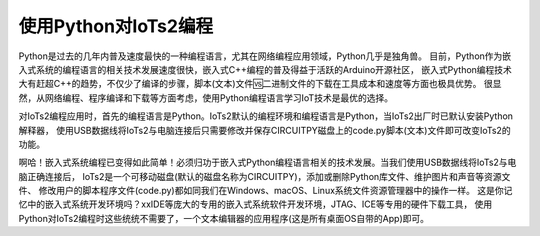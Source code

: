 ==========================
使用Python对IoTs2编程
==========================

Python是过去的几年内普及速度最快的一种编程语言，尤其在网络编程应用领域，Python几乎是独角兽。
目前，Python作为嵌入式系统的编程语言的相关技术发展速度很快，嵌入式C++编程的普及得益于活跃的Arduino开源社区，
嵌入式Python编程技术大有赶超C++的趋势，不仅少了编译的步骤，脚本(文本)文件🆚二进制文件的下载在工具成本和速度等方面也极具优势。
很显然，从网络编程、程序编译和下载等方面考虑，使用Python编程语言学习IoT技术是最优的选择。

对IoTs2编程应用时，首先的编程语言是Python。IoTs2默认的编程环境和编程语言是Python，当IoTs2出厂时已默认安装Python解释器，
使用USB数据线将IoTs2与电脑连接后只需要修改并保存CIRCUITPY磁盘上的code.py脚本(文本)文件即可改变IoTs2的功能。

啊哈！嵌入式系统编程已变得如此简单！必须归功于嵌入式Python编程语言相关的技术发展。当我们使用USB数据线将IoTs2与电脑正确连接后，
IoTs2是一个可移动磁盘(默认的磁盘名称为CIRCUITPY)，添加或删除Python库文件、维护图片和声音等资源文件、
修改用户的脚本程序文件(code.py)都如同我们在Windows、macOS、Linux系统文件资源管理器中的操作一样。
这是你记忆中的嵌入式系统开发环境吗？xxIDE等庞大的专用的嵌入式系统软件开发环境，JTAG、ICE等专用的硬件下载工具，
使用Python对IoTs2编程时这些统统不需要了，一个文本编辑器的应用程序(这是所有桌面OS自带的App)即可。





